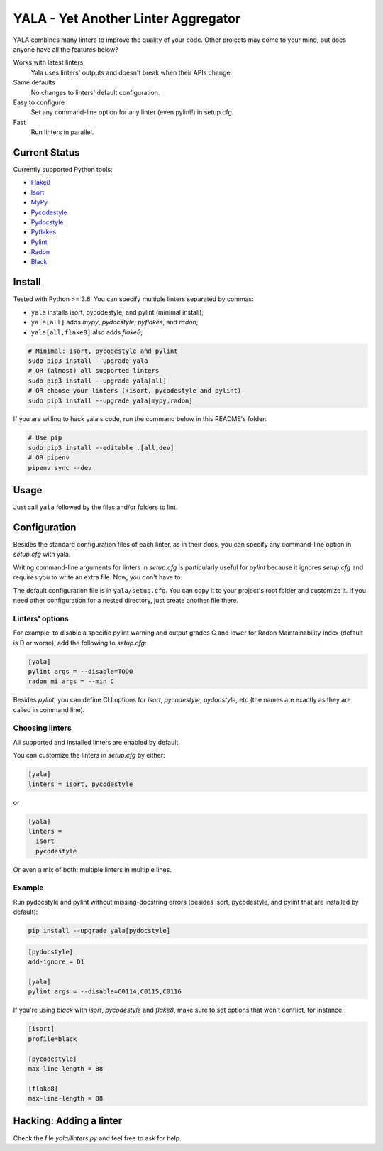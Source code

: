 YALA - Yet Another Linter Aggregator
====================================

|build| |coveralls| |codecov| |codacy| |issue_time|

|version| |downloads|

YALA combines many linters to improve the quality of your code. Other projects may come to your mind, but does anyone have all the features below?

Works with latest linters
    Yala uses linters' outputs and doesn't break when their APIs change.
Same defaults
    No changes to linters' default configuration.
Easy to configure
    Set any command-line option for any linter (even pylint!) in setup.cfg.
Fast
    Run linters in parallel.

Current Status
--------------
Currently supported Python tools:

- `Flake8 <https://pypi.org/project/flake8/>`_
- `Isort <https://pypi.org/project/isort/>`_
- `MyPy <http://www.mypy-lang.org/>`_
- `Pycodestyle <https://pycodestyle.readthedocs.io/>`_
- `Pydocstyle <http://pydocstyle.org/>`_
- `Pyflakes <https://pypi.org/project/pyflakes/>`_
- `Pylint <http://pylint.pycqa.org/>`_
- `Radon <https://radon.readthedocs.org/>`_
- `Black <https://black.readthedocs.io/>`_


Install
-------
Tested with Python >= 3.6. You can specify multiple linters separated by commas:

- ``yala`` installs isort, pycodestyle, and pylint (minimal install);
- ``yala[all]`` adds *mypy*, *pydocstyle*, *pyflakes*, and *radon*;
- ``yala[all,flake8]`` also adds *flake8*;

.. code-block:: bash

  # Minimal: isort, pycodestyle and pylint
  sudo pip3 install --upgrade yala
  # OR (almost) all supported linters
  sudo pip3 install --upgrade yala[all]
  # OR choose your linters (+isort, pycodestyle and pylint)
  sudo pip3 install --upgrade yala[mypy,radon]

If you are willing to hack yala's code, run the command below in this README's folder:

.. code-block:: sh

  # Use pip
  sudo pip3 install --editable .[all,dev]
  # OR pipenv
  pipenv sync --dev


Usage
-----
Just call ``yala`` followed by the files and/or folders to lint.


Configuration
-------------

Besides the standard configuration files of each linter, as in their docs, you can specify any command-line option in *setup.cfg* with yala.

Writing command-line arguments for linters in *setup.cfg* is particularly useful for *pylint* because it ignores *setup.cfg* and requires you to write an extra file. Now, you don't have to.

The default configuration file is in ``yala/setup.cfg``. You can copy it to your project's root folder and customize it. If you need other configuration for a nested directory, just create another file there.


Linters' options
................

For example, to disable a specific pylint warning and output grades C and lower for Radon Maintainability Index (default is D or worse), add the following to *setup.cfg*:

.. code-block:: ini

  [yala]
  pylint args = --disable=TODO
  radon mi args = --min C

Besides `pylint`, you can define CLI options for `isort`, `pycodestyle`, `pydocstyle`, etc (the names are exactly as they are called in command line).


Choosing linters
................

All supported and installed linters are enabled by default.

You can customize the linters in *setup.cfg* by either:

.. code-block:: ini

  [yala]
  linters = isort, pycodestyle

or

.. code-block:: ini

  [yala]
  linters = 
    isort
    pycodestyle

Or even a mix of both: multiple linters in multiple lines.


Example
.......

Run pydocstyle and pylint without missing-docstring errors (besides isort,
pycodestyle, and pylint that are installed by default):

.. code-block:: sh

  pip install --upgrade yala[pydocstyle]

.. code-block:: ini

   [pydocstyle]
   add-ignore = D1

   [yala]
   pylint args = --disable=C0114,C0115,C0116


If you're using `black` with `isort`, `pycodestyle` and `flake8`, make sure to set options that won't conflict, for instance:

.. code-block:: ini

  [isort]
  profile=black

  [pycodestyle]
  max-line-length = 88

  [flake8]
  max-line-length = 88


Hacking: Adding a linter
------------------------
Check the file *yala/linters.py* and feel free to ask for help.


.. |build| image:: https://travis-ci.org/cemsbr/yala.svg?branch=master
          :target: https://travis-ci.org/cemsbr/yala

.. |coveralls| image:: https://coveralls.io/repos/github/cemsbr/yala/badge.svg?branch=master
              :target: https://coveralls.io/github/cemsbr/yala?branch=master

.. |codecov| image:: https://codecov.io/gh/cemsbr/yala/branch/master/graph/badge.svg
            :target: https://codecov.io/gh/cemsbr/yala

.. |codacy| image:: https://app.codacy.com/project/badge/Grade/30067434a90c41c097fdf83ce6a1b677
           :target: https://www.codacy.com/gh/cemsbr/yala/dashboard?utm_source=github.com&amp;utm_medium=referral&amp;utm_content=cemsbr/yala&amp;utm_campaign=Badge_Grade

.. |issue_time| image:: http://isitmaintained.com/badge/resolution/cemsbr/yala.svg
               :target: http://isitmaintained.com/project/cemsbr/yala

.. |version| image:: https://img.shields.io/pypi/v/yala
            :alt: PyPI
            :target: https://pypi.org/project/yala/

.. |downloads| image:: https://img.shields.io/pypi/dm/yala
              :target: https://pypi.org/project/yala/

